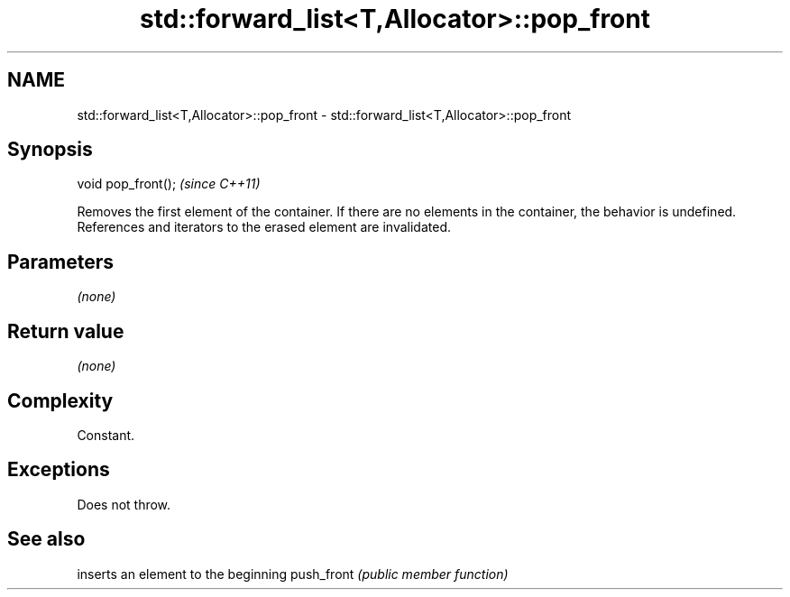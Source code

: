 .TH std::forward_list<T,Allocator>::pop_front 3 "2020.03.24" "http://cppreference.com" "C++ Standard Libary"
.SH NAME
std::forward_list<T,Allocator>::pop_front \- std::forward_list<T,Allocator>::pop_front

.SH Synopsis

void pop_front();  \fI(since C++11)\fP

Removes the first element of the container. If there are no elements in the container, the behavior is undefined.
References and iterators to the erased element are invalidated.

.SH Parameters

\fI(none)\fP

.SH Return value

\fI(none)\fP

.SH Complexity

Constant.

.SH Exceptions

Does not throw.

.SH See also


           inserts an element to the beginning
push_front \fI(public member function)\fP




